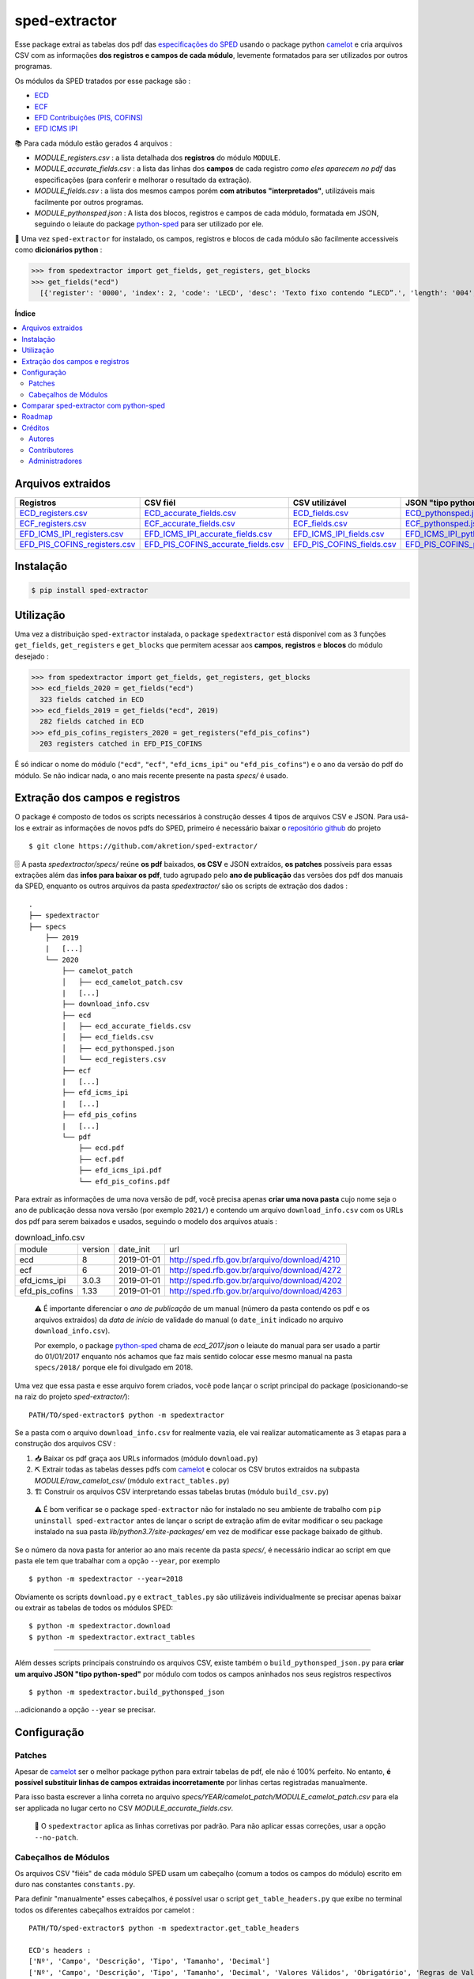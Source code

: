 ==============
sped-extractor
==============


Esse package extrai as tabelas dos pdf das `especificações do SPED <http://sped.rfb.gov.br/pasta/show/9>`_ usando o package python `camelot`_ e cria arquivos CSV com as informações **dos registros e campos de cada módulo**, levemente formatados para ser utilizados por outros programas.

Os módulos da SPED tratados por esse package são :

- `ECD <http://sped.rfb.gov.br/pasta/show/1569>`_
- `ECF <http://sped.rfb.gov.br/pasta/show/1644>`_
- `EFD Contribuições (PIS, COFINS) <http://sped.rfb.gov.br/pasta/show/1989>`_
- `EFD ICMS IPI <http://sped.rfb.gov.br/pasta/show/1573>`_

📚  Para cada módulo estão gerados 4 arquivos :

- *MODULE_registers.csv* : a lista detalhada dos **registros** do módulo ``MODULE``.
- *MODULE_accurate_fields.csv* : a lista das linhas dos **campos** de cada registro *como eles aparecem no pdf* das especificações (para conferir e melhorar o resultado da extração).
- *MODULE_fields.csv* : a lista dos mesmos campos porém **com atributos "interpretados"**, utilizáveis mais facilmente por outros programas.
- *MODULE_pythonsped.json* : A lista dos blocos, registros e campos de cada módulo, formatada em JSON, seguindo o leiaute do package `python-sped`_ para ser utilizado por ele.

📇 Uma vez ``sped-extractor`` for instalado, os campos, registros e blocos de cada módulo são facilmente accessiveis como **dicionários python**  :

>>> from spedextractor import get_fields, get_registers, get_blocks
>>> get_fields("ecd")
  [{'register': '0000', 'index': 2, 'code': 'LECD', 'desc': 'Texto fixo contendo “LECD”.', 'length': '004', 'type': 'char', 'required': True, [...]}, [...] ]



**Índice**

.. contents::
   :local:

Arquivos extraidos
==================

=============================  ===================================  ==========================  ===========================
Registros                      CSV fiél                             CSV utilizável              JSON "tipo python-sped"
=============================  ===================================  ==========================  ===========================
ECD_registers.csv_             ECD_accurate_fields.csv_             ECD_fields.csv_             ECD_pythonsped.json_
ECF_registers.csv_             ECF_accurate_fields.csv_             ECF_fields.csv_             ECF_pythonsped.json_
EFD_ICMS_IPI_registers.csv_    EFD_ICMS_IPI_accurate_fields.csv_    EFD_ICMS_IPI_fields.csv_    EFD_ICMS_IPI_pythonsped.json_
EFD_PIS_COFINS_registers.csv_  EFD_PIS_COFINS_accurate_fields.csv_  EFD_PIS_COFINS_fields.csv_  EFD_PIS_COFINS_pythonsped.json_
=============================  ===================================  ==========================  ===========================

Instalação
============

.. code-block:: shell

  $ pip install sped-extractor


Utilização
==========

Uma vez a distribuição ``sped-extractor`` instalada, o package ``spedextractor`` está disponível com as 3 funções ``get_fields``, ``get_registers`` e ``get_blocks`` que permitem acessar aos **campos**, **registros** e **blocos** do módulo desejado :

>>> from spedextractor import get_fields, get_registers, get_blocks
>>> ecd_fields_2020 = get_fields("ecd")
  323 fields catched in ECD
>>> ecd_fields_2019 = get_fields("ecd", 2019)
  282 fields catched in ECD
>>> efd_pis_cofins_registers_2020 = get_registers("efd_pis_cofins")
  203 registers catched in EFD_PIS_COFINS

É só indicar o nome do módulo (``"ecd"``, ``"ecf"``, ``"efd_icms_ipi"`` ou ``"efd_pis_cofins"``) e o ano da versão do pdf do módulo. Se não indicar nada, o ano mais recente presente na pasta *specs/* é usado.


Extração dos campos e registros
===============================

O package é composto de todos os scripts necessários à construção desses 4 tipos de arquivos CSV e JSON. Para usá-los e extrair as informações de novos pdfs do SPED, primeiro é necessário baixar o `repositório github <https://github.com/akretion/sped-extractor/>`_ do projeto ::

  $ git clone https://github.com/akretion/sped-extractor/

🗄️ A pasta *spedextractor/specs/* reúne **os pdf** baixados, **os CSV** e JSON extraídos, **os patches** possíveis para essas extrações além das **infos para baixar os pdf**, tudo agrupado pelo **ano de publicação** das versões dos pdf dos manuais da SPED, enquanto os outros arquivos da pasta *spedextractor/* são os scripts de extração dos dados :

::

  .
  ├── spedextractor
  ├── specs
      ├── 2019
      |   [...]
      └── 2020
          ├── camelot_patch
          │   ├── ecd_camelot_patch.csv
          |   [...]
          ├── download_info.csv
          ├── ecd
          │   ├── ecd_accurate_fields.csv
          │   ├── ecd_fields.csv
          │   ├── ecd_pythonsped.json
          │   └── ecd_registers.csv
          ├── ecf
          |   [...]
          ├── efd_icms_ipi
          |   [...]
          ├── efd_pis_cofins
          |   [...]
          └── pdf
              ├── ecd.pdf
              ├── ecf.pdf
              ├── efd_icms_ipi.pdf
              └── efd_pis_cofins.pdf

Para extrair as informações de uma nova versão de pdf, você precisa apenas **criar uma nova pasta** cujo nome seja o ano de publicação dessa nova versão (por exemplo ``2021/``) e contendo um arquivo ``download_info.csv`` com os URLs dos pdf para serem baixados e usados, seguindo o modelo dos arquivos atuais :

.. csv-table:: download_info.csv

  module,version,date_init,url
  ecd,8,2019-01-01,http://sped.rfb.gov.br/arquivo/download/4210
  ecf,6,2019-01-01,http://sped.rfb.gov.br/arquivo/download/4272
  efd_icms_ipi,3.0.3,2019-01-01,http://sped.rfb.gov.br/arquivo/download/4202
  efd_pis_cofins,1.33,2019-01-01,http://sped.rfb.gov.br/arquivo/download/4263

.. epigraph::

  ⚠️ É importante diferenciar o *ano de publicação* de um manual (número da pasta contendo os pdf e os arquivos extraidos) da *data de início* de validade do manual (o ``date_init`` indicado no arquivo ``download_info.csv``).

  Por exemplo, o package `python-sped`_ chama de *ecd_2017.json* o leiaute do manual para ser usado a partir do 01/01/2017 enquanto nós achamos que faz mais sentido colocar esse mesmo manual na pasta ``specs/2018/`` porque ele foi divulgado em 2018.

Uma vez que essa pasta e esse arquivo forem criados, você pode lançar o script principal do package (posicionando-se na raiz do projeto *sped-extractor/*)::

  PATH/TO/sped-extractor$ python -m spedextractor

Se a pasta com o arquivo ``download_info.csv`` for realmente vazia, ele vai realizar automaticamente as 3 etapas para a construção dos arquivos CSV :

1. 📥 Baixar os pdf graça aos URLs informados (módulo ``download.py``)
2. ⛏️ Extrair todas as tabelas desses pdfs com `camelot`_ e colocar os CSV brutos extraidos na subpasta *MODULE/raw_camelot_csv/* (módulo ``extract_tables.py``)
3. 🏗️ Construir os arquivos CSV interpretando essas tabelas brutas (módulo ``build_csv.py``)

  ⚠️ É bom verificar se o package ``sped-extractor`` não for instalado no seu ambiente de trabalho com ``pip uninstall sped-extractor`` antes de lançar o script de extração afim de evitar modificar o seu package instalado na sua pasta *lib/python3.7/site-packages/* em vez de modificar esse package baixado de github.

Se o número da nova pasta for anterior ao ano mais recente da pasta *specs/*, é necessário indicar ao script em que pasta ele tem que trabalhar com a opção ``--year``, por exemplo ::

  $ python -m spedextractor --year=2018

Obviamente os scripts ``download.py`` e ``extract_tables.py`` são utilizáveis individualmente se precisar apenas baixar ou extrair as tabelas de todos os módulos SPED: ::

  $ python -m spedextractor.download
  $ python -m spedextractor.extract_tables

-------

Além desses scripts principais construindo os arquivos CSV, existe também o ``build_pythonsped_json.py`` para **criar um arquivo JSON "tipo python-sped"** por módulo com todos os campos aninhados nos seus registros respectivos ::

  $ python -m spedextractor.build_pythonsped_json

...adicionando a opção ``--year`` se precisar.

Configuração
============

Patches
~~~~~~~

Apesar de `camelot`_ ser o melhor package python para extrair tabelas de pdf, ele não é 100% perfeito. No entanto, **é possível substituir linhas de campos extraidas incorretamente** por linhas certas registradas manualmente.

Para isso basta escrever a linha correta no arquivo *specs/YEAR/camelot_patch/MODULE_camelot_patch.csv* para ela ser applicada no lugar certo no CSV *MODULE_accurate_fields.csv*.

  🔎  O ``spedextractor`` aplica as linhas corretivas por padrão. Para não aplicar essas correções, usar a opção ``--no-patch``.

Cabeçalhos de Módulos
~~~~~~~~~~~~~~~~~~~~~

Os arquivos CSV "fiéis" de cada módulo SPED usam um cabeçalho (comum a todos os campos do módulo) escrito em duro nas constantes ``constants.py``.

Para definir "manualmente" esses cabeçalhos, é possível usar o script ``get_table_headers.py`` que exibe no terminal todos os diferentes cabeçalhos extraídos por camelot :

::

  PATH/TO/sped-extractor$ python -m spedextractor.get_table_headers

  ECD's headers :
  ['Nº', 'Campo', 'Descrição', 'Tipo', 'Tamanho', 'Decimal']
  ['Nº', 'Campo', 'Descrição', 'Tipo', 'Tamanho', 'Decimal', 'Valores Válidos', 'Obrigatório', 'Regras de Validação do Campo']
  ['Nº', 'Campo', 'Descrição', '', 'Tipo Tamanho', 'Decimal', 'Valores Válidos', 'Obrigatório', 'Regras de Validação do Campo']
  ['Nº', 'Campo', 'Descrição', 'Tipo', 'Tamanho', 'Decimal', 'Valores Válidos', 'Obrigatório', 'Regras de Validação de Campo']

  [...]

Comparar sped-extractor com python-sped
=======================================

python-sped_ é uma biblioteca python com a lista dos campos de cada módulo da SPED, porém escrita "manualmente" e desatualizada (ECD e ECF seguindo os pdf das especificações de 2017, EFD/ICMS-IPI e EFD/PIS-COFINS seguindo os pdf das especificações de 2015).

Apesar disso, pode ser interessante comparar essas listas de campos com as listas extraidas pelo **sped-extractor**. Para isso é só lançar o script ``compare_pythonsped.py`` ::

  $ python -m spedextractor.compare_pythonsped

Um exemplo de comparação com python-sped_ pode ser encontrado `aqui <https://gist.github.com/clementmbr/d422c02c52e1bbae7d2972475b363ea2>`_.

  🔎  Para detalhar as listas dos campos faltando em cada modelo, adicionar a opção ``--detail``.

Roadmap
========

- Adicionar colonas de mapping com ERP externos nos arquivos CSV.
- Melhorar o arquivo JSON "tipo python-sped" (valor dos itens "regras" e "campos_chave" dos registros)

Créditos
========

Autores
~~~~~~~

* Akretion

Contributores
~~~~~~~~~~~~~

* Raphaël Valyi <raphael.valyi@akretion.com.br>
* Clément Mombereau <clement.mombereau@akretion.com.br>


Administradores
~~~~~~~~~~~~~~~~

Esse package está administrado por `Akretion <https://akretion.com/pt-BR>`_.

.. _camelot: https://github.com/atlanhq/camelot
.. _python-sped: https://github.com/sped-br/python-sped/

.. _ECD_registers.csv: https://github.com/akretion/sped-extractor/blob/master/spedextractor/specs/2020/ecd/ecd_registers.csv
.. _ECF_registers.csv: https://github.com/akretion/sped-extractor/blob/master/spedextractor/specs/2020/ecf/ecf_registers.csv
.. _EFD_ICMS_IPI_registers.csv: https://github.com/akretion/sped-extractor/blob/master/spedextractor/specs/2020/efd_icms_ipi/efd_icms_ipi_registers.csv
.. _EFD_PIS_COFINS_registers.csv: https://github.com/akretion/sped-extractor/blob/master/spedextractor/specs/2020/efd_pis_cofins/efd_pis_cofins_registers.csv

.. _ECD_accurate_fields.csv: https://github.com/akretion/sped-extractor/blob/master/spedextractor/specs/2020/ecd/ecd_accurate_fields.csv
.. _ECF_accurate_fields.csv: https://github.com/akretion/sped-extractor/blob/master/spedextractor/specs/2020/ecf/ecf_accurate_fields.csv
.. _EFD_ICMS_IPI_accurate_fields.csv: https://github.com/akretion/sped-extractor/blob/master/spedextractor/specs/2020/efd_icms_ipi/efd_icms_ipi_accurate_fields.csv
.. _EFD_PIS_COFINS_accurate_fields.csv: https://github.com/akretion/sped-extractor/blob/master/spedextractor/specs/2020/efd_pis_cofins/efd_pis_cofins_accurate_fields.csv

.. _ECD_fields.csv: https://github.com/akretion/sped-extractor/blob/master/spedextractor/specs/2020/ecd/ecd_fields.csv
.. _ECF_fields.csv: https://github.com/akretion/sped-extractor/blob/master/spedextractor/specs/2020/ecf/ecf_fields.csv
.. _EFD_ICMS_IPI_fields.csv: https://github.com/akretion/sped-extractor/blob/master/spedextractor/specs/2020/efd_icms_ipi/efd_icms_ipi_fields.csv
.. _EFD_PIS_COFINS_fields.csv: https://github.com/akretion/sped-extractor/blob/master/spedextractor/specs/2020/efd_pis_cofins/efd_pis_cofins_fields.csv

.. _ECD_pythonsped.json: https://github.com/akretion/sped-extractor/blob/master/spedextractor/specs/2020/ecd/ecd_pythonsped.json
.. _ECF_pythonsped.json: https://github.com/akretion/sped-extractor/blob/master/spedextractor/specs/2020/ecf/ecf_pythonsped.json
.. _EFD_ICMS_IPI_pythonsped.json: https://github.com/akretion/sped-extractor/blob/master/spedextractor/specs/2020/efd_icms_ipi/efd_icms_ipi_pythonsped.json
.. _EFD_PIS_COFINS_pythonsped.json: https://github.com/akretion/sped-extractor/blob/master/spedextractor/specs/2020/specs/2020/efd_pis_cofins/efd_pis_cofins_pythonsped.json
